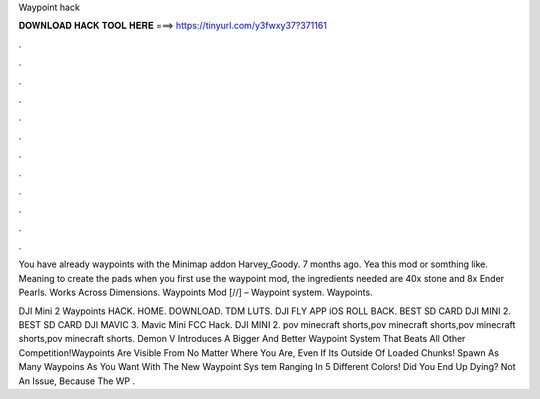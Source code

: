 Waypoint hack



𝐃𝐎𝐖𝐍𝐋𝐎𝐀𝐃 𝐇𝐀𝐂𝐊 𝐓𝐎𝐎𝐋 𝐇𝐄𝐑𝐄 ===> https://tinyurl.com/y3fwxy37?371161



.



.



.



.



.



.



.



.



.



.



.



.

You have already waypoints with the Minimap addon Harvey_Goody. 7 months ago. Yea this mod or somthing like. Meaning to create the pads when you first use the waypoint mod, the ingredients needed are 40x stone and 8x Ender Pearls. Works Across Dimensions. Waypoints Mod [//] – Waypoint system. Waypoints.

DJI Mini 2 Waypoints HACK. HOME. DOWNLOAD. TDM LUTS. DJI FLY APP iOS ROLL BACK. BEST SD CARD DJI MINI 2. BEST SD CARD DJI MAVIC 3. Mavic Mini FCC Hack. DJI MINI 2. pov minecraft shorts,pov minecraft shorts,pov minecraft shorts,pov minecraft shorts. Demon V Introduces A Bigger And Better Waypoint System That Beats All Other Competition!Waypoints Are Visible From No Matter Where You Are, Even If Its Outside Of Loaded Chunks! Spawn As Many Waypoins As You Want With The New Waypoint Sys tem Ranging In 5 Different Colors! Did You End Up Dying? Not An Issue, Because The WP .
